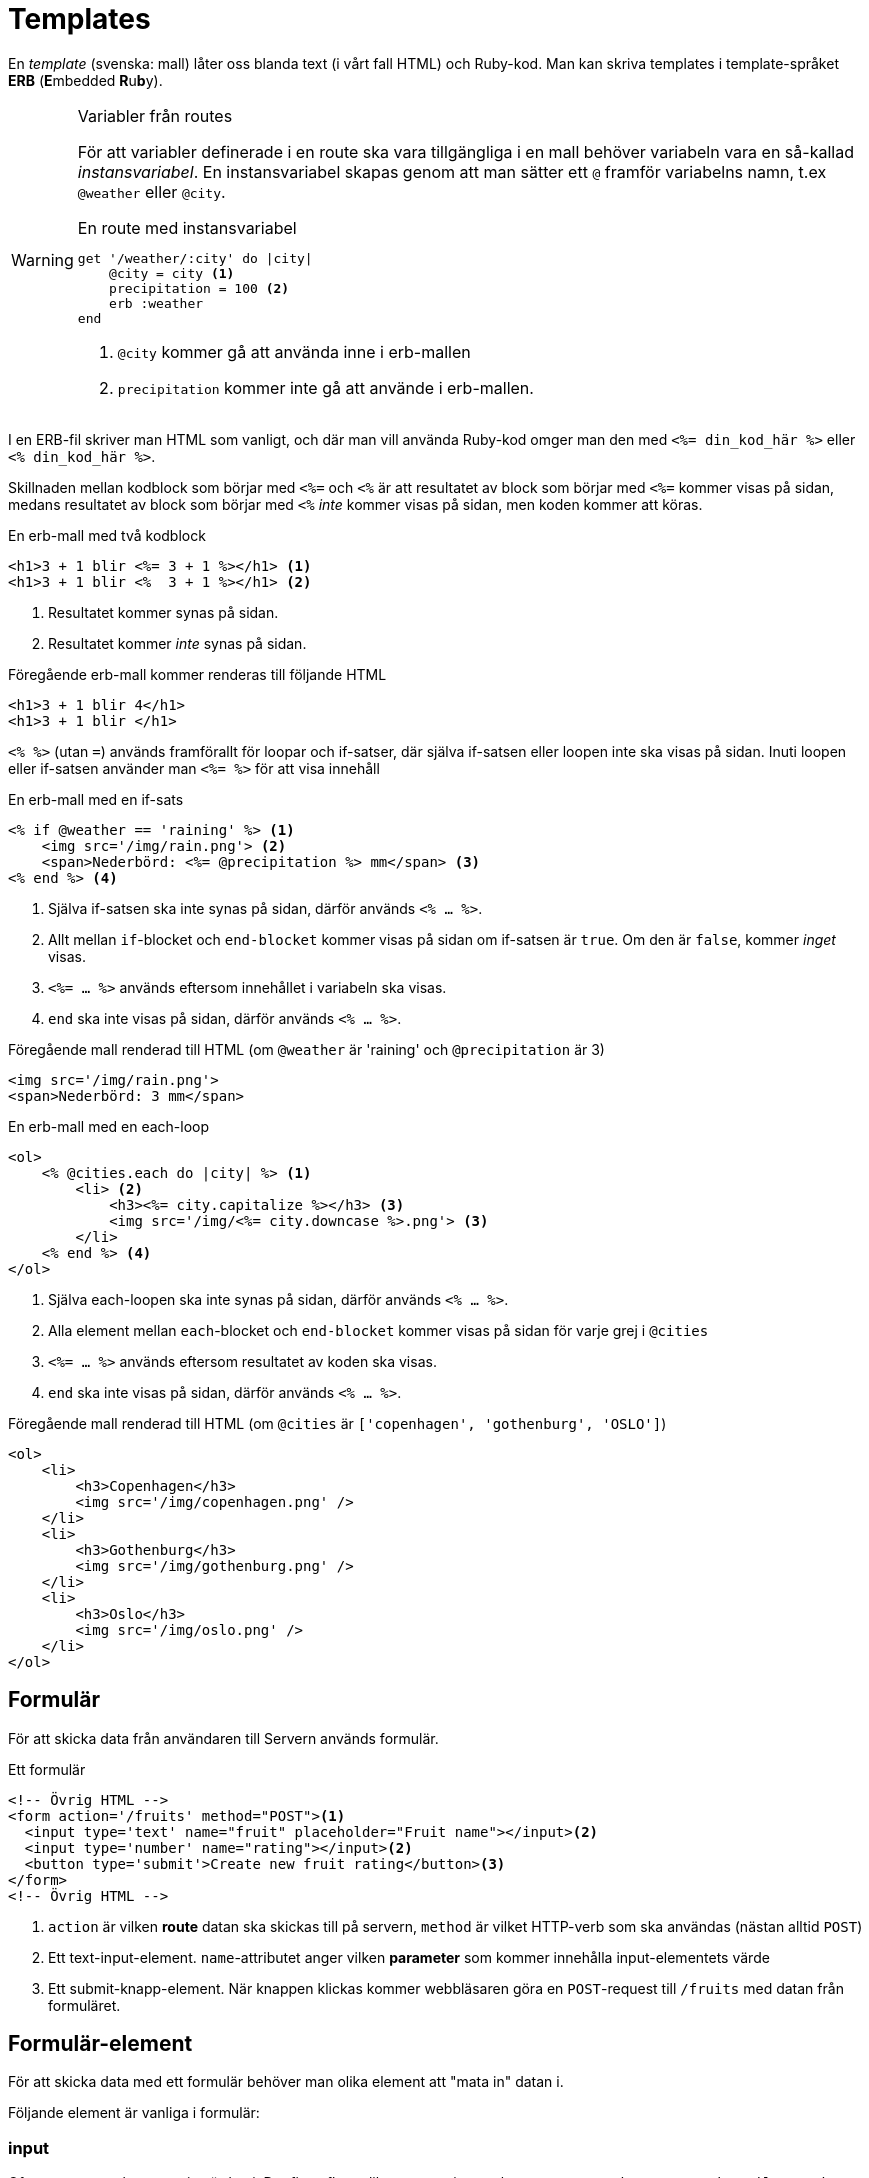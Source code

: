 :imagesdir: chapters/templates/images


= Templates

En _template_ (svenska: mall) låter oss blanda text (i vårt fall HTML) och Ruby-kod. Man kan skriva templates i template-språket *ERB* (**E**mbedded **R**u**b**y).

[WARNING] 
.Variabler från routes
====
För att variabler definerade i en route ska vara tillgängliga i en mall behöver variabeln vara en så-kallad _instansvariabel_. En instansvariabel skapas genom att man sätter ett `@` framför variabelns namn, t.ex  `@weather` eller `@city`.

[source, ruby, linenums]
.En route med instansvariabel
----
get '/weather/:city' do |city|
    @city = city <1>
    precipitation = 100 <2>
    erb :weather
end
----
<1> `@city` kommer gå att använda inne i erb-mallen
<2> `precipitation` kommer inte gå att använde i erb-mallen.
==== 

I en ERB-fil skriver man HTML som vanligt, och där man vill använda Ruby-kod omger man den med `<%= din_kod_här %>` eller `<% din_kod_här %>`.

Skillnaden mellan kodblock som börjar med `<%=` och `<%` är att resultatet av block som börjar med `<%=` kommer visas på sidan, medans resultatet av block som börjar med `<%` _inte_ kommer visas på sidan, men koden kommer att köras.

[source, erb,linenums]
.En erb-mall med två kodblock
----
<h1>3 + 1 blir <%= 3 + 1 %></h1> <1>
<h1>3 + 1 blir <%  3 + 1 %></h1> <2>
----
<1> Resultatet kommer synas på sidan.
<2> Resultatet kommer _inte_ synas på sidan.

[source, html,linenums]
.Föregående erb-mall kommer renderas till följande HTML
----
<h1>3 + 1 blir 4</h1>
<h1>3 + 1 blir </h1> 
----

`<% %>` (utan `=`) används framförallt för loopar och if-satser, där själva if-satsen eller loopen inte ska visas på sidan. Inuti loopen eller if-satsen använder man `<%= %>` för att visa innehåll

[source, erb,linenums]
.En erb-mall med en if-sats
----
<% if @weather == 'raining' %> <1>
    <img src='/img/rain.png'> <2>
    <span>Nederbörd: <%= @precipitation %> mm</span> <3>
<% end %> <4>
----
<1> Själva if-satsen ska inte synas på sidan, därför används `<% ... %>`.
<2> Allt mellan `if`-blocket och `end-blocket` kommer visas på sidan om if-satsen är `true`. Om den är `false`, kommer _inget_ visas.
<3> `<%= ... %>` används eftersom innehållet i variabeln ska visas.
<4> `end` ska inte visas på sidan, därför används `<% ... %>`.

[source, html,linenums]
.Föregående mall renderad till HTML (om `@weather`  är 'raining' och `@precipitation` är 3)
----
<img src='/img/rain.png'>
<span>Nederbörd: 3 mm</span>
----

[%linenums,erb,highlight=2..7]
.En erb-mall med en each-loop
----
<ol>
    <% @cities.each do |city| %> <1>
        <li> <2>
            <h3><%= city.capitalize %></h3> <3>
            <img src='/img/<%= city.downcase %>.png'> <3>
        </li>
    <% end %> <4>
</ol>
----
<1> Själva each-loopen ska inte synas på sidan, därför används `<% ... %>`.
<2> Alla element mellan `each`-blocket och `end-blocket` kommer visas på sidan för varje grej i `@cities`
<3> `<%= ... %>` används eftersom resultatet av koden ska visas.
<4> `end` ska inte visas på sidan, därför används `<% ... %>`.


[source, html,linenums]
.Föregående mall renderad till HTML (om `@cities` är `['copenhagen', 'gothenburg', 'OSLO']`)
----
<ol>
    <li>
        <h3>Copenhagen</h3>
        <img src='/img/copenhagen.png' />
    </li>
    <li>
        <h3>Gothenburg</h3>
        <img src='/img/gothenburg.png' />
    </li>
    <li>
        <h3>Oslo</h3>
        <img src='/img/oslo.png' />
    </li>
</ol>
----

== Formulär

För att skicka data från användaren till Servern används formulär.

[source, erb,linenums]
.Ett formulär
----
<!-- Övrig HTML -->
<form action='/fruits' method="POST"><1>
  <input type='text' name="fruit" placeholder="Fruit name"></input><2>
  <input type='number' name="rating"></input><2>
  <button type='submit'>Create new fruit rating</button><3>
</form>
<!-- Övrig HTML -->
----
<1> `action` är vilken *route* datan ska skickas till på servern, `method` är vilket HTTP-verb som ska användas (nästan alltid `POST`)
<2> Ett text-input-element. `name`-attributet anger vilken *parameter* som kommer innehålla input-elementets värde
<3> Ett submit-knapp-element. När knappen klickas kommer webbläsaren göra en `POST`-request till `/fruits` med datan från formuläret.

== Formulär-element

För att skicka data med ett formulär behöver man olika element att "mata in" datan i.

Följande element är vanliga i formulär:

=== input

Ofta en ruta man kan mata in värden i. Det finns flera olika typer av input-element: `text`, `number`, `password`, `email`, `search`, etc

[source, html,linenums]
.Några olika input-element
----
<!-- i ett form-element -->
<input type='text' name="fruit" placeholder="Fruit name"></input>
<input type='number' name="rating"></input>
<input type='email' name="email"></input>
<input type='search' name="query"></input>
----

++++
<input type="text" name="fruit" placeholder="Fruit name"></input>
<input type='number' name="rating"></input>
<input type='email' name="email"></input>
<input type='search' name="query"></input>
++++


Läs mer om https://developer.mozilla.org/en-US/docs/Web/HTML/Element/input[input-elementen på MDN]

=== checkbox

En ruta som kan vara eller inte vara ikryssad. Egentligen en typ av input-element.

[source, html,linenums]
.Två checkboxes
----
<!-- i ett form-element -->
<input type="checkbox" name="hungry" />
<input type="checkbox" name="thirsty" checked />
----

++++
<input type="checkbox" name="hungry" />
<input type="checkbox" name="thirsty" checked />
++++

Läs mer om https://developer.mozilla.org/en-US/docs/Web/HTML/Element/input/checkbox[checkbox  på MDN]

=== textarea

Ett text-input-element med flera rader

[source, html,linenums]
.En textarea 
----
<!-- i ett form-element -->
<textarea name="message" />
----

++++
<textarea name="message"></textarea>
++++

Läs mer om https://developer.mozilla.org/en-US/docs/Web/HTML/Element/textarea[textarea på MDN]

=== select och option

En select är en slags dropdown-lista, där alternativen ligger i option-element.
[source, html,linenums]
.Ett select-element med 4 alternativ 
----
<!-- i ett form-element -->
<select name="fruits">
  <option value="">--Välj en frukt--</option>
  <option value="banana">Banan</option>
  <option value="pear">Päron</option>
  <option value="apple">Äpple</option>
  <option value="orange">Apelsin</option>
</select>
----

++++
<select name="fruits">
  <option value="">--Välj en frukt--</option>
  <option value="banana">Banan</option>
  <option value="pear">Päron</option>
  <option value="apple">Äpple</option>
  <option value="orange">Apelsin</option>
</select>
++++

Läs mer om https://developer.mozilla.org/en-US/docs/Web/HTML/Element/select[select på MDN]

=== radio button

Som en select, fast med knappar istället. Enbart en kan vara aktiv åt gången. Egentligen en variant av input.

[source, html,linenums]
.En radio button med 4 alternativ
----
<!-- i ett form-element -->
<input type="radio" name="fruit" value="pear" checked />
<input type="radio" name="fruit" value="banana" />
<input type="radio" name="fruit" value="apple" />
<input type="radio" name="fruit" value="orange" />
----

++++
<input type="radio" name="fruit" value="pear" checked />
<input type="radio" name="fruit" value="banana" />
<input type="radio" name="fruit" value="apple" />
<input type="radio" name="fruit" value="orange" />
++++

Läs mer om https://developer.mozilla.org/en-US/docs/Web/HTML/Element/input/radio[radio button på MDN]

=== datalist

En slags autocomplete-sök-lista (liknande en select, men man får skriva istället). Egentligen ett input-element som hämtar alternativen från ett datalist-element med options

[source, html,linenums]
.En datalist med 4 alternativ
----
<!-- i ett form-element -->
<input list="fruits" name="fruit" />

<datalist id="fruits">
  <option value="Pear"></option>
  <option value="Banana"></option>
  <option value="Apple"></option>
  <option value="Orange"></option>
</datalist>
----

++++
<input list="fruits" name="fruit" />

<datalist id="fruits">
  <option value="Pear"></option>
  <option value="Banana"></option>
  <option value="Apple"></option>
  <option value="Orange"></option>
</datalist>
++++

Läs mer om https://developer.mozilla.org/en-US/docs/Web/HTML/Element/datalist[datalist på MDN]

=== button

En knapp (för att skicka in formulär t.ex) 

[source, html,linenums]
.En submit-knapp
----
<!-- i ett form-element -->
<button type="submit"/>Skicka</button>
----

++++
<button type="submit"/>Skicka</button>
++++

Läs mer om https://developer.mozilla.org/en-US/docs/Web/HTML/Element/button[button på MDN]

=== label

Labels ger etiketter till andra form-element. Genom att sätt `for`-attributet på en label till ett annat elements `id`-attribut kopplas label till element

[source, html,linenums]
.Element med labels
----
<!-- i ett form-element -->
<label for="fruit">Frukt</label>
<input type="text" id="fruit" name="fruit">

<input type="checkbox" id="favourite" name="favourite">
<label for="favourite">Favorit?</label>
----

++++
<label for="fruit">Frukt</label>
<input type="text" id="fruit" name="fruit">

<input type="checkbox" id="favourite" name="favourite">
<label for="favourite">Favorit?</label>
++++

Läs mer om https://developer.mozilla.org/en-US/docs/Web/HTML/Element/label[labels på MDN]

